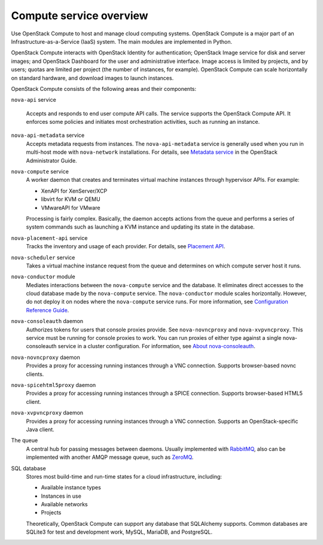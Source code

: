 ========================
Compute service overview
========================

.. todo:: Update a lot of the links in here.

Use OpenStack Compute to host and manage cloud computing systems.  OpenStack
Compute is a major part of an Infrastructure-as-a-Service (IaaS) system. The
main modules are implemented in Python.

OpenStack Compute interacts with OpenStack Identity for authentication;
OpenStack Image service for disk and server images; and OpenStack Dashboard for
the user and administrative interface. Image access is limited by projects, and
by users; quotas are limited per project (the number of instances, for
example). OpenStack Compute can scale horizontally on standard hardware, and
download images to launch instances.

OpenStack Compute consists of the following areas and their components:

``nova-api`` service

  Accepts and responds to end user compute API calls. The service supports the
  OpenStack Compute API.  It enforces some policies and initiates most
  orchestration activities, such as running an instance.

``nova-api-metadata`` service
  Accepts metadata requests from instances. The ``nova-api-metadata`` service
  is generally used when you run in multi-host mode with ``nova-network``
  installations. For details, see `Metadata service
  <https://docs.openstack.org/admin-guide/compute-networking-nova.html#metadata-service>`__
  in the OpenStack Administrator Guide.

``nova-compute`` service
  A worker daemon that creates and terminates virtual machine instances through
  hypervisor APIs. For example:

  - XenAPI for XenServer/XCP

  - libvirt for KVM or QEMU

  - VMwareAPI for VMware

  Processing is fairly complex. Basically, the daemon accepts actions from the
  queue and performs a series of system commands such as launching a KVM
  instance and updating its state in the database.

``nova-placement-api`` service
  Tracks the inventory and usage of each provider. For details, see `Placement
  API <https://docs.openstack.org/developer/nova/placement.html>`__.

``nova-scheduler`` service
  Takes a virtual machine instance request from the queue and determines on
  which compute server host it runs.

``nova-conductor`` module
  Mediates interactions between the ``nova-compute`` service and the database.
  It eliminates direct accesses to the cloud database made by the
  ``nova-compute`` service. The ``nova-conductor`` module scales horizontally.
  However, do not deploy it on nodes where the ``nova-compute`` service runs.
  For more information, see `Configuration Reference Guide
  <https://docs.openstack.org/ocata/config-reference/compute/config-options.html#nova-conductor>`__.

``nova-consoleauth`` daemon
  Authorizes tokens for users that console proxies provide. See
  ``nova-novncproxy`` and ``nova-xvpvncproxy``. This service must be running
  for console proxies to work. You can run proxies of either type against a
  single nova-consoleauth service in a cluster configuration. For information,
  see `About nova-consoleauth
  <https://docs.openstack.org/admin-guide/compute-remote-console-access.html#about-nova-consoleauth>`__.

``nova-novncproxy`` daemon
  Provides a proxy for accessing running instances through a VNC connection.
  Supports browser-based novnc clients.

``nova-spicehtml5proxy`` daemon
  Provides a proxy for accessing running instances through a SPICE connection.
  Supports browser-based HTML5 client.

``nova-xvpvncproxy`` daemon
  Provides a proxy for accessing running instances through a VNC connection.
  Supports an OpenStack-specific Java client.

The queue
  A central hub for passing messages between daemons. Usually implemented with
  `RabbitMQ <https://www.rabbitmq.com/>`__, also can be implemented with
  another AMQP message queue, such as `ZeroMQ <http://www.zeromq.org/>`__.

SQL database
  Stores most build-time and run-time states for a cloud infrastructure,
  including:

  -  Available instance types

  -  Instances in use

  -  Available networks

  -  Projects

  Theoretically, OpenStack Compute can support any database that SQLAlchemy
  supports. Common databases are SQLite3 for test and development work, MySQL,
  MariaDB, and PostgreSQL.
